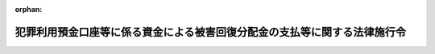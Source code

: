 .. _420CO0000000192_20210901_503CO0000000223:

:orphan:

==========================================================================
犯罪利用預金口座等に係る資金による被害回復分配金の支払等に関する法律施行令
==========================================================================

.. raw:: html
    
    
    <main id="contentsLaw" class="active">
    <div id="innerDocument" class="active">
    
    
    
    
    <div style="margin-bottom: 12px;">
    <div id="lawTitleNo" style="font-size: 1.067rem; font-weight: bold;" class="_shokanBoxParent">平成二十年政令第百九十二号<div class="_shokanBox"></div>
    <div class="_inyoBox" id="_inyo_"></div>
    </div>
    <div id="lawTitle" style="margin-left: 3rem; font-size: 1.5rem; font-weight: bold; line-height: 1.25em;" class="_shokanBoxParent">
    <span data-xpath="">犯罪利用預金口座等に係る資金による被害回復分配金の支払等に関する法律施行令</span><div class="_shokanBox" id="_shokan_"><div class="_shokanBtnIcons"></div></div>
    <div class="_inyoBox" id="_inyo_"></div>
    </div>
    </div><section id="EnactStatement" class="active EnactStatement"><div class="_div_EnactStatement _shokanBoxParent" style="text-indent: 1em;">
    <span data-xpath="">内閣は、犯罪利用預金口座等に係る資金による被害回復分配金の支払等に関する法律（平成十九年法律第百三十三号）第二十九条第二項並びに第四十一条第二項及び第三項の規定に基づき、この政令を制定する。</span><div class="_shokanBox" id="_shokan_"><div class="_shokanBtnIcons"></div></div>
    <div class="_inyoBox" id="_inyo_"></div>
    </div></section><section id="MainProvision" class="active MainProvision"><section id="" class="active Article"><div style="margin-left: 1em; font-weight: bold;" class="_div_ArticleCaption _shokanBoxParent">
    <span data-xpath="">（書面に記載すべき内容の電磁的方法による提供の承諾等）</span><div class="_shokanBox" id="_shokan_"><div class="_shokanBtnIcons"></div></div>
    <div class="_inyoBox" id="_inyo_"></div>
    </div>
    <div style="margin-left: 1em; text-indent: -1em;" id="" class="_div_ArticleTitle _shokanBoxParent">
    <span style="font-weight: bold;">第一条</span>　<span data-xpath="">犯罪利用預金口座等に係る資金による被害回復分配金の支払等に関する法律（以下「法」という。）第十四条第三項に規定する内容を電磁的方法（同項に規定する電磁的方法をいう。以下この条において同じ。）により提供しようとする金融機関（法第二条第一項に規定する金融機関をいう。次項において同じ。）は、主務省令で定めるところにより、あらかじめ、当該申請人に対し、その用いる電磁的方法の種類及び内容を示し、書面又は電磁的方法による承諾を得なければならない。</span><div class="_shokanBox" id="_shokan_"><div class="_shokanBtnIcons"></div></div>
    <div class="_inyoBox" id="_inyo_"></div>
    </div>
    <div style="margin-left: 1em; text-indent: -1em;" class="_div_ParagraphSentence _shokanBoxParent">
    <span style="font-weight: bold;">２</span>　<span data-xpath="">前項の規定による承諾を得た金融機関は、当該申請人から書面又は電磁的方法により電磁的方法による提供を受けない旨の申出があったときは、当該申請人に対し、法第十四条第三項に規定する内容の提供を電磁的方法によってしてはならない。</span><span data-xpath="">ただし、当該申請人が再び前項の規定による承諾をした場合は、この限りでない。</span><div class="_shokanBox" id="_shokan_"><div class="_shokanBtnIcons"></div></div>
    <div class="_inyoBox" id="_inyo_"></div>
    </div></section><section id="" class="active Article"><div style="margin-left: 1em; font-weight: bold;" class="_div_ArticleCaption _shokanBoxParent">
    <span data-xpath="">（借入金の限度額）</span><div class="_shokanBox" id="_shokan_"><div class="_shokanBtnIcons"></div></div>
    <div class="_inyoBox" id="_inyo_"></div>
    </div>
    <div style="margin-left: 1em; text-indent: -1em;" id="" class="_div_ArticleTitle _shokanBoxParent">
    <span style="font-weight: bold;">第一条の二</span>　<span data-xpath="">法第二十九条第二項に規定する政令で定める金額は、三億九千万円とする。</span><div class="_shokanBox" id="_shokan_"><div class="_shokanBtnIcons"></div></div>
    <div class="_inyoBox" id="_inyo_"></div>
    </div></section><section id="" class="active Article"><div style="margin-left: 1em; font-weight: bold;" class="_div_ArticleCaption _shokanBoxParent">
    <span data-xpath="">（行政庁の権限のうち銀行等に対するものの委任等）</span><div class="_shokanBox" id="_shokan_"><div class="_shokanBtnIcons"></div></div>
    <div class="_inyoBox" id="_inyo_"></div>
    </div>
    <div style="margin-left: 1em; text-indent: -1em;" id="" class="_div_ArticleTitle _shokanBoxParent">
    <span style="font-weight: bold;">第二条</span>　<span data-xpath="">法第四十一条第一項の規定により金融庁長官に委任された権限（以下「長官権限」という。）のうち銀行等（銀行、信用金庫、信用協同組合及び銀行持株会社等（法第三十五条第一項に規定する銀行持株会社等をいう。以下この項及び次項において同じ。）をいう。以下この条において同じ。）若しくは銀行代理業者等（銀行法（昭和五十六年法律第五十九号）第二条第十五項に規定する銀行代理業者、長期信用銀行法（昭和二十七年法律第百八十七号）第十六条の五第三項に規定する長期信用銀行代理業者、信用金庫法（昭和二十六年法律第二百三十八号）第八十五条の二第三項に規定する信用金庫代理業者及び協同組合による金融事業に関する法律（昭和二十四年法律第百八十三号）第六条の三第三項に規定する信用協同組合代理業者をいう。以下この条において同じ。）又は銀行等の子会社（当該銀行等が銀行法第二条第一項に規定する銀行又は同条第十三項に規定する銀行持株会社である場合には同条第八項に、長期信用銀行法第二条に規定する長期信用銀行又は同法第十六条の四第一項に規定する長期信用銀行持株会社である場合には同法第十三条の二第二項に、信用金庫である場合には信用金庫法第三十二条第六項に、信用協同組合である場合には協同組合による金融事業に関する法律第四条第一項に、それぞれ規定する子会社（子会社とみなされる会社を含む。）をいう。以下この条において同じ。）若しくは銀行等から業務の委託を受けた者（銀行代理業者等を除く。以下この条において同じ。）に対するものは、本店等（当該銀行等又は銀行代理業者等の本店又は主たる営業所若しくは事務所をいい、銀行法第四十七条第一項に規定する主たる外国銀行支店を含む。以下この条において同じ。）の所在地を管轄する財務局長（当該所在地が福岡財務支局の管轄区域内にある場合にあっては、福岡財務支局長）に委任する。</span><span data-xpath="">ただし、金融庁長官が自らその権限を行使することを妨げない。</span><div class="_shokanBox" id="_shokan_"><div class="_shokanBtnIcons"></div></div>
    <div class="_inyoBox" id="_inyo_"></div>
    </div>
    <div style="margin-left: 1em; text-indent: -1em;" class="_div_ParagraphSentence _shokanBoxParent">
    <span style="font-weight: bold;">２</span>　<span data-xpath="">長官権限のうち銀行持株会社等に対するものは、前項に規定する財務局長又は福岡財務支局長のほか、当該銀行持株会社等の子会社である銀行の本店の所在地を管轄する財務局長（当該所在地が福岡財務支局の管轄区域内にある場合にあっては、福岡財務支局長）も行使することができる。</span><div class="_shokanBox" id="_shokan_"><div class="_shokanBtnIcons"></div></div>
    <div class="_inyoBox" id="_inyo_"></div>
    </div>
    <div style="margin-left: 1em; text-indent: -1em;" class="_div_ParagraphSentence _shokanBoxParent">
    <span style="font-weight: bold;">３</span>　<span data-xpath="">銀行等若しくは銀行代理業者等又は銀行等の子会社若しくは銀行等から業務の委託を受けた者に対する長官権限で支店等（当該銀行等又は銀行代理業者等の本店等以外の営業所又は事務所その他の施設をいい、銀行法第四十七条第二項に規定する従たる外国銀行支店を含む。以下この条において同じ。）又は子会社等（当該銀行等の子会社又は当該銀行等から業務の委託を受けた者をいう。以下この条において同じ。）に関するものについては、前二項に規定する財務局長又は福岡財務支局長のほか、当該支店等又は子会社等の所在地を管轄する財務局長（当該所在地が福岡財務支局の管轄区域内にある場合にあっては、福岡財務支局長）も行使することができる。</span><div class="_shokanBox" id="_shokan_"><div class="_shokanBtnIcons"></div></div>
    <div class="_inyoBox" id="_inyo_"></div>
    </div>
    <div style="margin-left: 1em; text-indent: -1em;" class="_div_ParagraphSentence _shokanBoxParent">
    <span style="font-weight: bold;">４</span>　<span data-xpath="">前項の規定により銀行等若しくは銀行代理業者等の支店等又は子会社等に対して報告若しくは資料の提出の求め又は質問若しくは立入検査（以下この項において「検査等」という。）を行った財務局長又は福岡財務支局長は、当該銀行等若しくは銀行代理業者等の本店等又は当該支店等若しくは子会社等以外の支店等若しくは子会社等に対する検査等の必要を認めたときは、当該検査等を行うことができる。</span><div class="_shokanBox" id="_shokan_"><div class="_shokanBtnIcons"></div></div>
    <div class="_inyoBox" id="_inyo_"></div>
    </div></section><section id="" class="active Article"><div style="margin-left: 1em; font-weight: bold;" class="_div_ArticleCaption _shokanBoxParent">
    <span data-xpath="">（行政庁の権限のうち労働金庫等に対するものの委任等）</span><div class="_shokanBox" id="_shokan_"><div class="_shokanBtnIcons"></div></div>
    <div class="_inyoBox" id="_inyo_"></div>
    </div>
    <div style="margin-left: 1em; text-indent: -1em;" id="" class="_div_ArticleTitle _shokanBoxParent">
    <span style="font-weight: bold;">第三条</span>　<span data-xpath="">金融庁長官及び厚生労働大臣は、労働金庫等（労働金庫及び労働金庫連合会をいう。以下この項において同じ。）若しくは労働金庫代理業者（労働金庫法（昭和二十八年法律第二百二十七号）第八十九条の三第三項に規定する労働金庫代理業者をいう。以下この条において同じ。）又は労働金庫等の子会社（同法第三十二条第五項に規定する子会社（子会社とみなされる会社を含む。）をいう。）若しくは労働金庫等から業務の委託を受けた者（労働金庫代理業者を除く。）に対する法の規定による行政庁の権限（金融庁長官の場合にあっては、長官権限。以下同じ。）を行使する場合においては、それぞれ単独にその権限を行使することを妨げない。</span><div class="_shokanBox" id="_shokan_"><div class="_shokanBtnIcons"></div></div>
    <div class="_inyoBox" id="_inyo_"></div>
    </div>
    <div style="margin-left: 1em; text-indent: -1em;" class="_div_ParagraphSentence _shokanBoxParent">
    <span style="font-weight: bold;">２</span>　<span data-xpath="">金融庁長官は、前項の規定によりその権限を単独に行使したときは、速やかに、その結果を厚生労働大臣に通知するものとする。</span><div class="_shokanBox" id="_shokan_"><div class="_shokanBtnIcons"></div></div>
    <div class="_inyoBox" id="_inyo_"></div>
    </div>
    <div style="margin-left: 1em; text-indent: -1em;" class="_div_ParagraphSentence _shokanBoxParent">
    <span style="font-weight: bold;">３</span>　<span data-xpath="">厚生労働大臣は、第一項の規定によりその権限を単独に行使したときは、速やかに、その結果を金融庁長官に通知するものとする。</span><div class="_shokanBox" id="_shokan_"><div class="_shokanBtnIcons"></div></div>
    <div class="_inyoBox" id="_inyo_"></div>
    </div>
    <div style="margin-left: 1em; text-indent: -1em;" class="_div_ParagraphSentence _shokanBoxParent">
    <span style="font-weight: bold;">４</span>　<span data-xpath="">長官権限のうち労働金庫若しくは労働金庫代理業者又は労働金庫の子会社（労働金庫法第三十二条第五項に規定する子会社（子会社とみなされる会社を含む。）をいう。）若しくは労働金庫から業務の委託を受けた者（労働金庫代理業者を除く。）に対するものは、当該労働金庫又は労働金庫代理業者の主たる営業所又は事務所（以下この条において「主たる営業所等」という。）の所在地を管轄する財務局長（当該所在地が福岡財務支局の管轄区域内にある場合にあっては、福岡財務支局長）に委任する。</span><span data-xpath="">ただし、金融庁長官が自らその権限を行使することを妨げない。</span><div class="_shokanBox" id="_shokan_"><div class="_shokanBtnIcons"></div></div>
    <div class="_inyoBox" id="_inyo_"></div>
    </div>
    <div style="margin-left: 1em; text-indent: -1em;" class="_div_ParagraphSentence _shokanBoxParent">
    <span style="font-weight: bold;">５</span>　<span data-xpath="">労働金庫代理業者に対する長官権限で当該労働金庫代理業者の主たる営業所等以外の営業所又は事務所その他の施設（以下この項及び次項において「従たる営業所等」という。）に関するものについては、前項に規定する財務局長又は福岡財務支局長のほか、当該従たる営業所等の所在地を管轄する財務局長（当該所在地が福岡財務支局の管轄区域内にある場合にあっては、福岡財務支局長）も行使することができる。</span><div class="_shokanBox" id="_shokan_"><div class="_shokanBtnIcons"></div></div>
    <div class="_inyoBox" id="_inyo_"></div>
    </div>
    <div style="margin-left: 1em; text-indent: -1em;" class="_div_ParagraphSentence _shokanBoxParent">
    <span style="font-weight: bold;">６</span>　<span data-xpath="">前項の規定により労働金庫代理業者の従たる営業所等に対して報告若しくは資料の提出の求め又は質問若しくは立入検査（以下この項において「検査等」という。）を行った財務局長又は福岡財務支局長は、当該労働金庫代理業者の主たる営業所等又は当該従たる営業所等以外の従たる営業所等に対する検査等の必要を認めたときは、当該検査等を行うことができる。</span><div class="_shokanBox" id="_shokan_"><div class="_shokanBtnIcons"></div></div>
    <div class="_inyoBox" id="_inyo_"></div>
    </div>
    <div style="margin-left: 1em; text-indent: -1em;" class="_div_ParagraphSentence _shokanBoxParent">
    <span style="font-weight: bold;">７</span>　<span data-xpath="">法の規定による行政庁の権限に属する事務のうち、一の都道府県の区域を越えない区域を地区とする労働金庫及び一の都道府県の区域を越えない区域を地区とする労働金庫を所属労働金庫（労働金庫法第八十九条の三第三項に規定する所属労働金庫をいう。）とする労働金庫代理業者（その主たる営業所等が当該都道府県に所在する者に限る。）に関するものは、都道府県知事が行うこととする。</span><span data-xpath="">ただし、金融庁長官及び厚生労働大臣が自らその権限を行使することを妨げない。</span><div class="_shokanBox" id="_shokan_"><div class="_shokanBtnIcons"></div></div>
    <div class="_inyoBox" id="_inyo_"></div>
    </div>
    <div style="margin-left: 1em; text-indent: -1em;" class="_div_ParagraphSentence _shokanBoxParent">
    <span style="font-weight: bold;">８</span>　<span data-xpath="">都道府県知事は、前項本文の規定に基づき事務を行ったときは、その結果を金融庁長官（労働金庫代理業者に関するものにあっては、その主たる営業所等の所在地を管轄する財務局長（当該所在地が福岡財務支局の管轄区域内にある場合にあっては、福岡財務支局長））及び厚生労働大臣に報告するものとする。</span><div class="_shokanBox" id="_shokan_"><div class="_shokanBtnIcons"></div></div>
    <div class="_inyoBox" id="_inyo_"></div>
    </div></section><section id="" class="active Article"><div style="margin-left: 1em; font-weight: bold;" class="_div_ArticleCaption _shokanBoxParent">
    <span data-xpath="">（行政庁の権限のうち農業協同組合等に対するものの委任等）</span><div class="_shokanBox" id="_shokan_"><div class="_shokanBtnIcons"></div></div>
    <div class="_inyoBox" id="_inyo_"></div>
    </div>
    <div style="margin-left: 1em; text-indent: -1em;" id="" class="_div_ArticleTitle _shokanBoxParent">
    <span style="font-weight: bold;">第四条</span>　<span data-xpath="">金融庁長官及び農林水産大臣は、農業協同組合等（農業協同組合及び農業協同組合連合会、漁業協同組合及び漁業協同組合連合会並びに水産加工業協同組合及び水産加工業協同組合連合会をいう。以下この条において同じ。）若しくは農業協同組合法（昭和二十二年法律第百三十二号）第九十二条の二第三項に規定する特定信用事業代理業者若しくは水産業協同組合法（昭和二十三年法律第二百四十二号）第百六条第三項に規定する特定信用事業代理業者（以下この項及び第三項から第五項までにおいて単に「特定信用事業代理業者」という。）又は農業協同組合等の子会社（当該農業協同組合等が農業協同組合又は農業協同組合連合会である場合には農業協同組合法第十一条の二第二項に、漁業協同組合若しくは漁業協同組合連合会又は水産加工業協同組合若しくは水産加工業協同組合連合会である場合には水産業協同組合法第十一条の八第二項に、それぞれ規定する子会社（子会社とみなされる会社を含む。）をいう。以下この条において同じ。）若しくは農業協同組合等から業務の委託を受けた者（特定信用事業代理業者を除く。以下この条において同じ。）に対する法の規定による行政庁の権限を行使する場合においては、それぞれ単独にその権限を行使することを妨げない。</span><span data-xpath="">この場合においては、前条第二項及び第三項の規定を準用する。</span><div class="_shokanBox" id="_shokan_"><div class="_shokanBtnIcons"></div></div>
    <div class="_inyoBox" id="_inyo_"></div>
    </div>
    <div style="margin-left: 1em; text-indent: -1em;" class="_div_ParagraphSentence _shokanBoxParent">
    <span style="font-weight: bold;">２</span>　<span data-xpath="">法第三十五条第一項及び第二項の規定による農林水産大臣の権限のうち農業協同組合、農業協同組合連合会若しくは農業協同組合法第九十二条の二第三項に規定する特定信用事業代理業者又は農業協同組合法第十一条の二第二項に規定する子会社若しくは農業協同組合若しくは農業協同組合連合会から業務の委託を受けた者に対するもの（地方農政局の管轄区域を越えない区域を地区とする農業協同組合又は農業協同組合連合会（以下この項において「地方農業協同組合」という。）に関するものに限る。）は、当該地方農業協同組合の主たる事務所の所在地を管轄する地方農政局長に委任する。</span><span data-xpath="">ただし、農林水産大臣が自らその権限を行使することを妨げない。</span><div class="_shokanBox" id="_shokan_"><div class="_shokanBtnIcons"></div></div>
    <div class="_inyoBox" id="_inyo_"></div>
    </div>
    <div style="margin-left: 1em; text-indent: -1em;" class="_div_ParagraphSentence _shokanBoxParent">
    <span style="font-weight: bold;">３</span>　<span data-xpath="">長官権限のうち農業協同組合等若しくは特定信用事業代理業者又は農業協同組合等の子会社若しくは農業協同組合等から業務の委託を受けた者に対するものは、当該農業協同組合等又は特定信用事業代理業者の主たる営業所又は事務所（次項及び第五項において「主たる営業所等」という。）の所在地を管轄する財務局長（当該所在地が福岡財務支局の管轄区域内にある場合にあっては、福岡財務支局長）に委任する。</span><span data-xpath="">ただし、金融庁長官が自らその権限を行使することを妨げない。</span><div class="_shokanBox" id="_shokan_"><div class="_shokanBtnIcons"></div></div>
    <div class="_inyoBox" id="_inyo_"></div>
    </div>
    <div style="margin-left: 1em; text-indent: -1em;" class="_div_ParagraphSentence _shokanBoxParent">
    <span style="font-weight: bold;">４</span>　<span data-xpath="">特定信用事業代理業者に対する長官権限で当該特定信用事業代理業者の主たる営業所等以外の営業所又は事務所その他の施設（以下この項及び次項において「従たる営業所等」という。）に関するものについては、前項に規定する財務局長又は福岡財務支局長のほか、当該従たる営業所等の所在地を管轄する財務局長（当該所在地が福岡財務支局の管轄区域内にある場合にあっては、福岡財務支局長）も行使することができる。</span><div class="_shokanBox" id="_shokan_"><div class="_shokanBtnIcons"></div></div>
    <div class="_inyoBox" id="_inyo_"></div>
    </div>
    <div style="margin-left: 1em; text-indent: -1em;" class="_div_ParagraphSentence _shokanBoxParent">
    <span style="font-weight: bold;">５</span>　<span data-xpath="">前項の規定により特定信用事業代理業者の従たる営業所等に対して報告若しくは資料の提出の求め又は質問若しくは立入検査（以下この項において「検査等」という。）を行った財務局長又は福岡財務支局長は、当該特定信用事業代理業者の主たる営業所等又は当該従たる営業所等以外の従たる営業所等に対する検査等の必要を認めたときは、当該検査等を行うことができる。</span><div class="_shokanBox" id="_shokan_"><div class="_shokanBtnIcons"></div></div>
    <div class="_inyoBox" id="_inyo_"></div>
    </div>
    <div style="margin-left: 1em; text-indent: -1em;" class="_div_ParagraphSentence _shokanBoxParent">
    <span style="font-weight: bold;">６</span>　<span data-xpath="">法の規定による行政庁の権限に属する事務のうち、都道府県の区域を地区とする農業協同組合連合会、漁業協同組合連合会又は水産加工業協同組合連合会（第八項において「都道府県連合会」という。）に関するものは、都道府県知事が行うこととする。</span><span data-xpath="">ただし、金融庁長官及び農林水産大臣が自らその権限を行使することを妨げない。</span><div class="_shokanBox" id="_shokan_"><div class="_shokanBtnIcons"></div></div>
    <div class="_inyoBox" id="_inyo_"></div>
    </div>
    <div style="margin-left: 1em; text-indent: -1em;" class="_div_ParagraphSentence _shokanBoxParent">
    <span style="font-weight: bold;">７</span>　<span data-xpath="">都道府県知事は、前項本文の規定に基づき事務を行ったときは、その結果を金融庁長官及び農林水産大臣に報告するものとする。</span><div class="_shokanBox" id="_shokan_"><div class="_shokanBtnIcons"></div></div>
    <div class="_inyoBox" id="_inyo_"></div>
    </div>
    <div style="margin-left: 1em; text-indent: -1em;" class="_div_ParagraphSentence _shokanBoxParent">
    <span style="font-weight: bold;">８</span>　<span data-xpath="">金融庁長官及び農林水産大臣は、法の規定による行政庁の権限（都道府県連合会に関するものに限る。）を行使した場合には、その結果を関係都道府県知事に通知するものとする。</span><div class="_shokanBox" id="_shokan_"><div class="_shokanBtnIcons"></div></div>
    <div class="_inyoBox" id="_inyo_"></div>
    </div></section><section id="" class="active Article"><div style="margin-left: 1em; font-weight: bold;" class="_div_ArticleCaption _shokanBoxParent">
    <span data-xpath="">（農林中央金庫等に対する行政庁の権限の行使）</span><div class="_shokanBox" id="_shokan_"><div class="_shokanBtnIcons"></div></div>
    <div class="_inyoBox" id="_inyo_"></div>
    </div>
    <div style="margin-left: 1em; text-indent: -1em;" id="" class="_div_ArticleTitle _shokanBoxParent">
    <span style="font-weight: bold;">第五条</span>　<span data-xpath="">金融庁長官及び農林水産大臣は、農林中央金庫若しくは農林中央金庫代理業者（農林中央金庫法（平成十三年法律第九十三号）第九十五条の二第三項に規定する農林中央金庫代理業者をいう。以下この条において同じ。）又は農林中央金庫の子会社（同法第二十四条第四項に規定する子会社（子会社とみなされる会社を含む。）をいう。）若しくは農林中央金庫から業務の委託を受けた者（農林中央金庫代理業者を除く。）に対する法の規定による行政庁の権限を行使する場合においては、それぞれ単独にその権限を行使することを妨げない。</span><span data-xpath="">この場合においては、第三条第二項及び第三項の規定を準用する。</span><div class="_shokanBox" id="_shokan_"><div class="_shokanBtnIcons"></div></div>
    <div class="_inyoBox" id="_inyo_"></div>
    </div></section><section id="" class="active Article"><div style="margin-left: 1em; font-weight: bold;" class="_div_ArticleCaption _shokanBoxParent">
    <span data-xpath="">（行政庁の権限のうち株式会社商工組合中央金庫等に対するものの委任等）</span><div class="_shokanBox" id="_shokan_"><div class="_shokanBtnIcons"></div></div>
    <div class="_inyoBox" id="_inyo_"></div>
    </div>
    <div style="margin-left: 1em; text-indent: -1em;" id="" class="_div_ArticleTitle _shokanBoxParent">
    <span style="font-weight: bold;">第六条</span>　<span data-xpath="">経済産業大臣、財務大臣及び金融庁長官は、株式会社商工組合中央金庫若しくは代理組合等（株式会社商工組合中央金庫法（平成十九年法律第七十四号）第二条第三項の代理又は媒介を行う者をいう。以下この条において同じ。）又は株式会社商工組合中央金庫の子会社（同法第二十三条第二項に規定する子会社（子会社とみなされる会社を含む。）をいう。以下この条において同じ。）若しくは同法第二条第四項に規定する代理若しくは媒介に係る契約の相手方以外の者で株式会社商工組合中央金庫から業務の委託を受けた者に対する法の規定による行政庁の権限を行使する場合においては、それぞれ単独にその権限を行使することを妨げない。</span><div class="_shokanBox" id="_shokan_"><div class="_shokanBtnIcons"></div></div>
    <div class="_inyoBox" id="_inyo_"></div>
    </div>
    <div style="margin-left: 1em; text-indent: -1em;" class="_div_ParagraphSentence _shokanBoxParent">
    <span style="font-weight: bold;">２</span>　<span data-xpath="">前項に規定する行政庁は、同項の規定によりその権限を単独に行使したときは、速やかに、その結果を他の同項に規定する行政庁に通知するものとする。</span><div class="_shokanBox" id="_shokan_"><div class="_shokanBtnIcons"></div></div>
    <div class="_inyoBox" id="_inyo_"></div>
    </div>
    <div style="margin-left: 1em; text-indent: -1em;" class="_div_ParagraphSentence _shokanBoxParent">
    <span style="font-weight: bold;">３</span>　<span data-xpath="">長官権限のうち株式会社商工組合中央金庫若しくは代理組合等又は株式会社商工組合中央金庫の子会社若しくは株式会社商工組合中央金庫法第二条第四項に規定する代理若しくは媒介に係る契約の相手方以外の者で株式会社商工組合中央金庫から業務の委託を受けた者に対するものは、株式会社商工組合中央金庫の本店の所在地を管轄する財務局長（当該所在地が福岡財務支局の管轄区域内にある場合にあっては、福岡財務支局長）に委任する。</span><span data-xpath="">ただし、金融庁長官が自らその権限を行使することを妨げない。</span><div class="_shokanBox" id="_shokan_"><div class="_shokanBtnIcons"></div></div>
    <div class="_inyoBox" id="_inyo_"></div>
    </div>
    <div style="margin-left: 1em; text-indent: -1em;" class="_div_ParagraphSentence _shokanBoxParent">
    <span style="font-weight: bold;">４</span>　<span data-xpath="">株式会社商工組合中央金庫若しくは代理組合等又は株式会社商工組合中央金庫の子会社若しくは株式会社商工組合中央金庫法第二条第四項に規定する代理若しくは媒介に係る契約の相手方以外の者で株式会社商工組合中央金庫から業務の委託を受けた者に対する長官権限で支店等（株式会社商工組合中央金庫の本店以外の営業所その他の施設をいい、代理組合等の営業所又は事務所その他の施設を含む。以下この条において同じ。）又は子会社等（株式会社商工組合中央金庫の子会社又は同項に規定する代理若しくは媒介に係る契約の相手方以外の者で株式会社商工組合中央金庫から業務の委託を受けた者をいう。以下この条において同じ。）に関するものについては、前項に規定する財務局長又は福岡財務支局長のほか、当該支店等又は子会社等の所在地を管轄する財務局長（当該所在地が福岡財務支局の管轄区域内にある場合にあっては、福岡財務支局長）も行使することができる。</span><div class="_shokanBox" id="_shokan_"><div class="_shokanBtnIcons"></div></div>
    <div class="_inyoBox" id="_inyo_"></div>
    </div>
    <div style="margin-left: 1em; text-indent: -1em;" class="_div_ParagraphSentence _shokanBoxParent">
    <span style="font-weight: bold;">５</span>　<span data-xpath="">前項の規定により株式会社商工組合中央金庫の支店等又は子会社等に対して報告若しくは資料の提出の求め又は質問若しくは立入検査（以下この項において「検査等」という。）を行った財務局長又は福岡財務支局長は、株式会社商工組合中央金庫の本店又は当該支店等若しくは子会社等以外の支店等若しくは子会社等に対する検査等の必要を認めたときは、当該検査等を行うことができる。</span><div class="_shokanBox" id="_shokan_"><div class="_shokanBtnIcons"></div></div>
    <div class="_inyoBox" id="_inyo_"></div>
    </div></section><section id="" class="active Article"><div style="margin-left: 1em; font-weight: bold;" class="_div_ArticleCaption _shokanBoxParent">
    <span data-xpath="">（事務の区分等）</span><div class="_shokanBox" id="_shokan_"><div class="_shokanBtnIcons"></div></div>
    <div class="_inyoBox" id="_inyo_"></div>
    </div>
    <div style="margin-left: 1em; text-indent: -1em;" id="" class="_div_ArticleTitle _shokanBoxParent">
    <span style="font-weight: bold;">第七条</span>　<span data-xpath="">第三条第七項及び第八項並びに第四条第六項及び第七項の規定により都道府県が処理することとされている事務は、地方自治法（昭和二十二年法律第六十七号）第二条第九項第一号に規定する第一号法定受託事務とする。</span><div class="_shokanBox" id="_shokan_"><div class="_shokanBtnIcons"></div></div>
    <div class="_inyoBox" id="_inyo_"></div>
    </div>
    <div style="margin-left: 1em; text-indent: -1em;" class="_div_ParagraphSentence _shokanBoxParent">
    <span style="font-weight: bold;">２</span>　<span data-xpath="">都道府県知事が前項に規定する事務を行うこととする場合においては、法中同項に規定する事務に係る行政庁に関する規定は、都道府県知事に関する規定として都道府県知事に適用があるものとする。</span><div class="_shokanBox" id="_shokan_"><div class="_shokanBtnIcons"></div></div>
    <div class="_inyoBox" id="_inyo_"></div>
    </div></section></section><section id="" class="active SupplProvision"><div class="_div_SupplProvisionLabel SupplProvisionLabel _shokanBoxParent" style="margin-bottom: 10px; margin-left: 3em; font-weight: bold;">
    <span data-xpath="">附　則</span>　抄<div class="_shokanBox" id="_shokan_"><div class="_shokanBtnIcons"></div></div>
    <div class="_inyoBox" id="_inyo_"></div>
    </div>
    <section id="" class="active Article"><div style="margin-left: 1em; font-weight: bold;" class="_div_ArticleCaption _shokanBoxParent">
    <span data-xpath="">（施行期日）</span><div class="_shokanBox" id="_shokan_"><div class="_shokanBtnIcons"></div></div>
    <div class="_inyoBox" id="_inyo_"></div>
    </div>
    <div style="margin-left: 1em; text-indent: -1em;" id="" class="_div_ArticleTitle _shokanBoxParent">
    <span style="font-weight: bold;">第一条</span>　<span data-xpath="">この政令は、平成二十年六月二十一日から施行する。</span><span data-xpath="">ただし、第六条の規定は、同年十月一日から施行する。</span><div class="_shokanBox" id="_shokan_"><div class="_shokanBtnIcons"></div></div>
    <div class="_inyoBox" id="_inyo_"></div>
    </div></section></section><section id="" class="active SupplProvision"><div class="_div_SupplProvisionLabel SupplProvisionLabel _shokanBoxParent" style="margin-bottom: 10px; margin-left: 3em; font-weight: bold;">
    <span data-xpath="">附　則</span>　（平成二一年三月三一日政令第八四号）<div class="_shokanBox" id="_shokan_"><div class="_shokanBtnIcons"></div></div>
    <div class="_inyoBox" id="_inyo_"></div>
    </div>
    <section class="active Paragraph"><div style="text-indent: 1em;" class="_div_ParagraphSentence _shokanBoxParent">
    <span data-xpath="">この政令は、平成二十一年四月一日から施行する。</span><div class="_shokanBox" id="_shokan_"><div class="_shokanBtnIcons"></div></div>
    <div class="_inyoBox" id="_inyo_"></div>
    </div></section></section><section id="" class="active SupplProvision"><div class="_div_SupplProvisionLabel SupplProvisionLabel _shokanBoxParent" style="margin-bottom: 10px; margin-left: 3em; font-weight: bold;">
    <span data-xpath="">附　則</span>　（平成二二年四月一日政令第九九号）<div class="_shokanBox" id="_shokan_"><div class="_shokanBtnIcons"></div></div>
    <div class="_inyoBox" id="_inyo_"></div>
    </div>
    <section class="active Paragraph"><div style="text-indent: 1em;" class="_div_ParagraphSentence _shokanBoxParent">
    <span data-xpath="">この政令は、公布の日から施行する。</span><div class="_shokanBox" id="_shokan_"><div class="_shokanBtnIcons"></div></div>
    <div class="_inyoBox" id="_inyo_"></div>
    </div></section></section><section id="" class="active SupplProvision"><div class="_div_SupplProvisionLabel SupplProvisionLabel _shokanBoxParent" style="margin-bottom: 10px; margin-left: 3em; font-weight: bold;">
    <span data-xpath="">附　則</span>　（平成二三年三月三〇日政令第五〇号）<div class="_shokanBox" id="_shokan_"><div class="_shokanBtnIcons"></div></div>
    <div class="_inyoBox" id="_inyo_"></div>
    </div>
    <section class="active Paragraph"><div style="text-indent: 1em;" class="_div_ParagraphSentence _shokanBoxParent">
    <span data-xpath="">この政令は、平成二十三年四月一日から施行する。</span><div class="_shokanBox" id="_shokan_"><div class="_shokanBtnIcons"></div></div>
    <div class="_inyoBox" id="_inyo_"></div>
    </div></section></section><section id="" class="active SupplProvision"><div class="_div_SupplProvisionLabel SupplProvisionLabel _shokanBoxParent" style="margin-bottom: 10px; margin-left: 3em; font-weight: bold;">
    <span data-xpath="">附　則</span>　（平成二六年一月二四日政令第一五号）　抄<div class="_shokanBox" id="_shokan_"><div class="_shokanBtnIcons"></div></div>
    <div class="_inyoBox" id="_inyo_"></div>
    </div>
    <section class="active Paragraph"><div id="" style="margin-left: 1em; font-weight: bold;" class="_div_ParagraphCaption _shokanBoxParent">
    <span data-xpath="">（施行期日）</span><div class="_shokanBox"></div>
    <div class="_inyoBox"></div>
    </div>
    <div style="margin-left: 1em; text-indent: -1em;" class="_div_ParagraphSentence _shokanBoxParent">
    <span style="font-weight: bold;">１</span>　<span data-xpath="">この政令は、金融商品取引法等の一部を改正する法律の施行の日（平成二十六年四月一日）から施行する。</span><div class="_shokanBox" id="_shokan_"><div class="_shokanBtnIcons"></div></div>
    <div class="_inyoBox" id="_inyo_"></div>
    </div></section></section><section id="" class="active SupplProvision"><div class="_div_SupplProvisionLabel SupplProvisionLabel _shokanBoxParent" style="margin-bottom: 10px; margin-left: 3em; font-weight: bold;">
    <span data-xpath="">附　則</span>　（平成二七年九月九日政令第三一九号）　抄<div class="_shokanBox" id="_shokan_"><div class="_shokanBtnIcons"></div></div>
    <div class="_inyoBox" id="_inyo_"></div>
    </div>
    <section id="" class="active Article"><div style="margin-left: 1em; font-weight: bold;" class="_div_ArticleCaption _shokanBoxParent">
    <span data-xpath="">（施行期日）</span><div class="_shokanBox" id="_shokan_"><div class="_shokanBtnIcons"></div></div>
    <div class="_inyoBox" id="_inyo_"></div>
    </div>
    <div style="margin-left: 1em; text-indent: -1em;" id="" class="_div_ArticleTitle _shokanBoxParent">
    <span style="font-weight: bold;">第一条</span>　<span data-xpath="">この政令は、平成二十七年十月一日から施行する。</span><div class="_shokanBox" id="_shokan_"><div class="_shokanBtnIcons"></div></div>
    <div class="_inyoBox" id="_inyo_"></div>
    </div></section><section id="" class="active Article"><div style="margin-left: 1em; font-weight: bold;" class="_div_ArticleCaption _shokanBoxParent">
    <span data-xpath="">（処分、申請等に関する経過措置）</span><div class="_shokanBox" id="_shokan_"><div class="_shokanBtnIcons"></div></div>
    <div class="_inyoBox" id="_inyo_"></div>
    </div>
    <div style="margin-left: 1em; text-indent: -1em;" id="" class="_div_ArticleTitle _shokanBoxParent">
    <span style="font-weight: bold;">第二条</span>　<span data-xpath="">この政令の施行前に農林水産大臣が法律の規定によりした登録その他の処分又は通知その他の行為（この政令による改正後のそれぞれの政令の規定により北海道農政事務所長に委任された権限に係るものに限る。以下この項において「処分等」という。）は、北海道農政事務所長がした処分等とみなし、この政令の施行前に法律の規定により農林水産大臣に対してした申請その他の行為（この政令による改正後のそれぞれの政令の規定により北海道農政事務所長に委任された権限に係るものに限る。以下この項において「申請等」という。）は、北海道農政事務所長に対してした申請等とみなす。</span><div class="_shokanBox" id="_shokan_"><div class="_shokanBtnIcons"></div></div>
    <div class="_inyoBox" id="_inyo_"></div>
    </div>
    <div style="margin-left: 1em; text-indent: -1em;" class="_div_ParagraphSentence _shokanBoxParent">
    <span style="font-weight: bold;">２</span>　<span data-xpath="">この政令の施行前に法律の規定により農林水産大臣に対し報告その他の手続をしなければならない事項（この政令による改正後のそれぞれの政令の規定により北海道農政事務所長に委任された権限に係るものに限る。）で、この政令の施行前にその手続がされていないものについては、これを、当該法律の規定により北海道農政事務所長に対して報告その他の手続をしなければならない事項についてその手続がされていないものとみなして、当該法律の規定を適用する。</span><div class="_shokanBox" id="_shokan_"><div class="_shokanBtnIcons"></div></div>
    <div class="_inyoBox" id="_inyo_"></div>
    </div></section></section><section id="" class="active SupplProvision"><div class="_div_SupplProvisionLabel SupplProvisionLabel _shokanBoxParent" style="margin-bottom: 10px; margin-left: 3em; font-weight: bold;">
    <span data-xpath="">附　則</span>　（令和二年七月八日政令第二一七号）　抄<div class="_shokanBox" id="_shokan_"><div class="_shokanBtnIcons"></div></div>
    <div class="_inyoBox" id="_inyo_"></div>
    </div>
    <section id="" class="active Article"><div style="margin-left: 1em; font-weight: bold;" class="_div_ArticleCaption _shokanBoxParent">
    <span data-xpath="">（施行期日）</span><div class="_shokanBox" id="_shokan_"><div class="_shokanBtnIcons"></div></div>
    <div class="_inyoBox" id="_inyo_"></div>
    </div>
    <div style="margin-left: 1em; text-indent: -1em;" id="" class="_div_ArticleTitle _shokanBoxParent">
    <span style="font-weight: bold;">第一条</span>　<span data-xpath="">この政令は、改正法施行日（令和二年十二月一日）から施行する。</span><div class="_shokanBox" id="_shokan_"><div class="_shokanBtnIcons"></div></div>
    <div class="_inyoBox" id="_inyo_"></div>
    </div></section></section><section id="" class="active SupplProvision"><div class="_div_SupplProvisionLabel SupplProvisionLabel _shokanBoxParent" style="margin-bottom: 10px; margin-left: 3em; font-weight: bold;">
    <span data-xpath="">附　則</span>　（令和三年八月四日政令第二二三号）<div class="_shokanBox" id="_shokan_"><div class="_shokanBtnIcons"></div></div>
    <div class="_inyoBox" id="_inyo_"></div>
    </div>
    <section class="active Paragraph"><div style="text-indent: 1em;" class="_div_ParagraphSentence _shokanBoxParent">
    <span data-xpath="">この政令は、令和三年九月一日から施行する。</span><div class="_shokanBox" id="_shokan_"><div class="_shokanBtnIcons"></div></div>
    <div class="_inyoBox" id="_inyo_"></div>
    </div></section></section>
    
    
    
    
    
    </div>
    </main>
    
    
